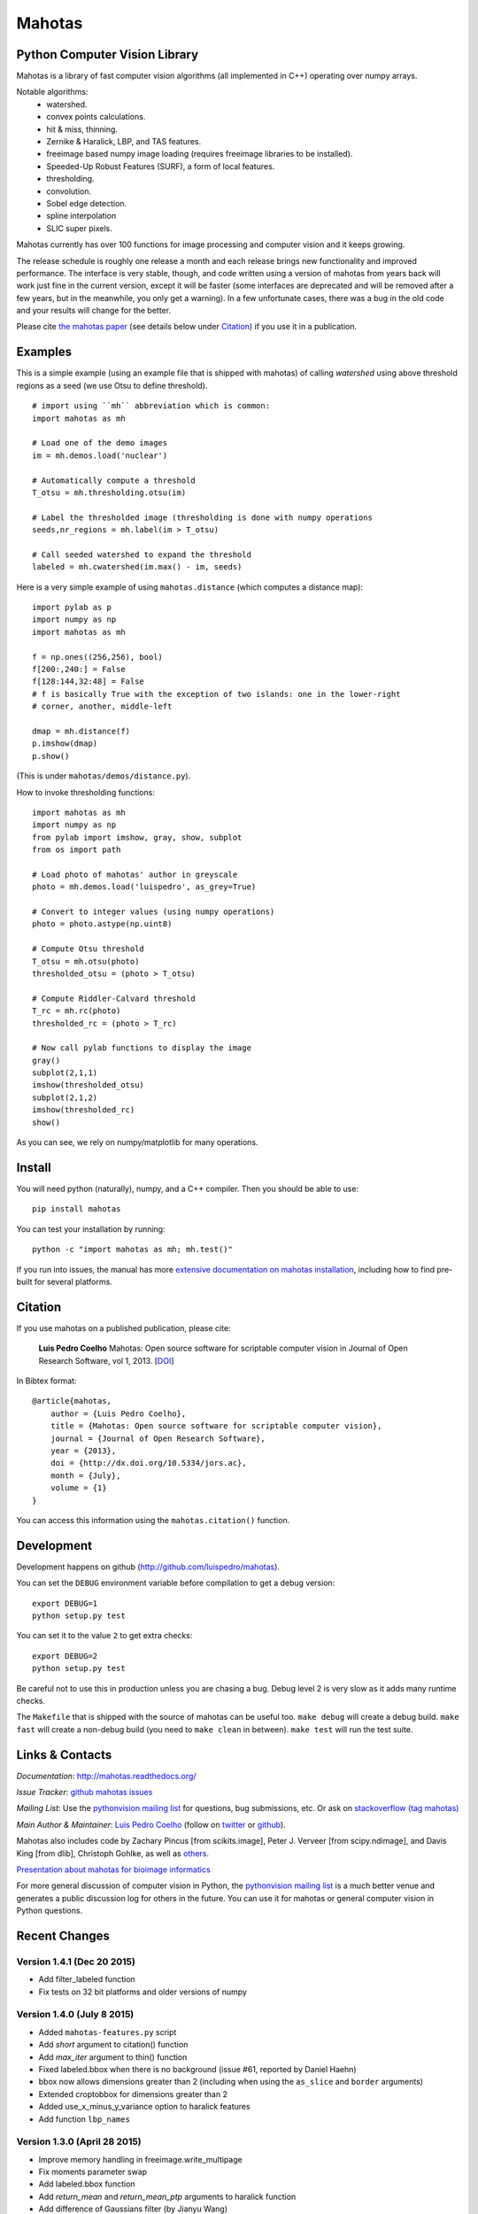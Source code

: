 =======
Mahotas
=======
Python Computer Vision Library
------------------------------


|Travis|_
|Downloads|_
|License|_

.. image:: https://badges.gitter.im/Join%20Chat.svg
   :alt: Join the chat at https://gitter.im/luispedro/mahotas
   :target: https://gitter.im/luispedro/mahotas?utm_source=badge&utm_medium=badge&utm_campaign=pr-badge&utm_content=badge


.. |Travis| image:: https://api.travis-ci.org/luispedro/mahotas.png
.. |Downloads| image:: https://pypip.in/d/mahotas/badge.png
.. |License| image:: https://pypip.in/license/mahotas/badge.png
.. _Travis: https://travis-ci.org/luispedro/mahotas
.. _Downloads: https://pypi.python.org/pypi/mahotas
.. _License: http://opensource.org/licenses/MIT



Mahotas is a library of fast computer vision algorithms (all implemented in
C++) operating over numpy arrays.

Notable algorithms:
 - watershed.
 - convex points calculations.
 - hit & miss, thinning.
 - Zernike & Haralick, LBP, and TAS features.
 - freeimage based numpy image loading (requires freeimage libraries to be
   installed).
 - Speeded-Up Robust Features (SURF), a form of local features.
 - thresholding.
 - convolution.
 - Sobel edge detection.
 - spline interpolation
 - SLIC super pixels.

Mahotas currently has over 100 functions for image processing and computer
vision and it keeps growing.

The release schedule is roughly one release a month and each release brings new
functionality and improved performance. The interface is very stable, though,
and code written using a version of mahotas from years back will work just fine
in the current version, except it will be faster (some interfaces are
deprecated and will be removed after a few years, but in the meanwhile, you
only get a warning). In a few unfortunate cases, there was a bug in the old
code and your results will change for the better.

Please cite `the mahotas paper <http://dx.doi.org/10.5334/jors.ac>`__ (see
details below under Citation_) if you use it in a publication.

Examples
--------

This is a simple example (using an example file that is shipped with mahotas)
of calling `watershed` using above threshold regions as a seed (we use Otsu to
define threshold).

::

    # import using ``mh`` abbreviation which is common:
    import mahotas as mh

    # Load one of the demo images
    im = mh.demos.load('nuclear')

    # Automatically compute a threshold
    T_otsu = mh.thresholding.otsu(im)

    # Label the thresholded image (thresholding is done with numpy operations
    seeds,nr_regions = mh.label(im > T_otsu)

    # Call seeded watershed to expand the threshold
    labeled = mh.cwatershed(im.max() - im, seeds)

Here is a very simple example of using ``mahotas.distance`` (which computes a
distance map)::

    import pylab as p
    import numpy as np
    import mahotas as mh

    f = np.ones((256,256), bool)
    f[200:,240:] = False
    f[128:144,32:48] = False
    # f is basically True with the exception of two islands: one in the lower-right
    # corner, another, middle-left

    dmap = mh.distance(f)
    p.imshow(dmap)
    p.show()

(This is under ``mahotas/demos/distance.py``).

How to invoke thresholding functions::

    import mahotas as mh
    import numpy as np
    from pylab import imshow, gray, show, subplot
    from os import path

    # Load photo of mahotas' author in greyscale
    photo = mh.demos.load('luispedro', as_grey=True)

    # Convert to integer values (using numpy operations)
    photo = photo.astype(np.uint8)

    # Compute Otsu threshold
    T_otsu = mh.otsu(photo)
    thresholded_otsu = (photo > T_otsu)

    # Compute Riddler-Calvard threshold
    T_rc = mh.rc(photo)
    thresholded_rc = (photo > T_rc)

    # Now call pylab functions to display the image
    gray()
    subplot(2,1,1)
    imshow(thresholded_otsu)
    subplot(2,1,2)
    imshow(thresholded_rc)
    show()

As you can see, we rely on numpy/matplotlib for many operations.

Install
-------

You will need python (naturally), numpy, and a C++ compiler. Then you should be
able to use::

    pip install mahotas

You can test your installation by running::

    python -c "import mahotas as mh; mh.test()"

If you run into issues, the manual has more `extensive documentation on mahotas
installation <http://mahotas.readthedocs.org/en/latest/install.html>`__,
including how to find pre-built for several platforms.

Citation
--------

.. _Citation:

If you use mahotas on a published publication, please cite:

    **Luis Pedro Coelho** Mahotas: Open source software for scriptable computer
    vision in Journal of Open Research Software, vol 1, 2013. [`DOI
    <http://dx.doi.org/10.5334/jors.ac>`__]


In Bibtex format::

    @article{mahotas,
        author = {Luis Pedro Coelho},
        title = {Mahotas: Open source software for scriptable computer vision},
        journal = {Journal of Open Research Software},
        year = {2013},
        doi = {http://dx.doi.org/10.5334/jors.ac},
        month = {July},
        volume = {1}
    }


You can access this information using the ``mahotas.citation()`` function.

Development
-----------

Development happens on github (`http://github.com/luispedro/mahotas
<https://github.com/luispedro/mahotas>`__).

You can set the ``DEBUG`` environment variable before compilation to get a
debug version::

    export DEBUG=1
    python setup.py test

You can set it to the value ``2`` to get extra checks::

    export DEBUG=2
    python setup.py test

Be careful not to use this in production unless you are chasing a bug. Debug
level 2 is very slow as it adds many runtime checks.

The ``Makefile`` that is shipped with the source of mahotas can be useful too.
``make debug`` will create a debug build. ``make fast`` will create a non-debug
build (you need to ``make clean`` in between). ``make test`` will run the test
suite.


Links & Contacts
----------------


*Documentation*: `http://mahotas.readthedocs.org/ <http://mahotas.readthedocs.org/>`__

*Issue Tracker*: `github mahotas issues <https://github.com/luispedro/mahotas/issues>`__

*Mailing List*: Use the `pythonvision mailing list
<http://groups.google.com/group/pythonvision?pli=1>`_ for questions, bug
submissions, etc. Or ask on `stackoverflow (tag mahotas)
<http://stackoverflow.com/questions/tagged/mahotas>`__

*Main Author & Maintainer*: `Luis Pedro Coelho <http://luispedro.org>`__ (follow on `twitter
<https://twitter.com/luispedrocoelho>`__ or `github
<https://github.com/luispedro>`__).

Mahotas also includes code by Zachary Pincus [from scikits.image], Peter J.
Verveer [from scipy.ndimage], and Davis King [from dlib], Christoph Gohlke, as
well as `others <https://github.com/luispedro/mahotas/graphs/contributors>`__.

`Presentation about mahotas for bioimage informatics
<http://luispedro.org/files/talks/2013/EuBIAS/mahotas.html>`__

For more general discussion of computer vision in Python, the `pythonvision
mailing list <http://groups.google.com/group/pythonvision?pli=1>`__ is a much
better venue and generates a public discussion log for others in the future.
You can use it for mahotas or general computer vision in Python questions.

Recent Changes
--------------

Version 1.4.1 (Dec 20 2015)
~~~~~~~~~~~~~~~~~~~~~~~~~~~
- Add filter_labeled function
- Fix tests on 32 bit platforms and older versions of numpy

Version 1.4.0 (July 8 2015)
~~~~~~~~~~~~~~~~~~~~~~~~~~~
- Added ``mahotas-features.py`` script
- Add `short` argument to citation() function
- Add `max_iter` argument to thin() function
- Fixed labeled.bbox when there is no background (issue #61, reported by Daniel
  Haehn)
- bbox now allows dimensions greater than 2 (including when using the
  ``as_slice`` and ``border`` arguments)
- Extended croptobbox for dimensions greater than 2
- Added use_x_minus_y_variance option to haralick features
- Add function ``lbp_names``


Version 1.3.0 (April 28 2015)
~~~~~~~~~~~~~~~~~~~~~~~~~~~~~
- Improve memory handling in freeimage.write_multipage
- Fix moments parameter swap
- Add labeled.bbox function
- Add `return_mean` and `return_mean_ptp` arguments to haralick function
- Add difference of Gaussians filter (by Jianyu Wang)
- Add Laplacian filter (by Jianyu Wang)
- Fix crash in median_filter when mismatched arguments are passed
- Fix gaussian_filter1d for ndim > 2


Version 1.2.4 (December 23 2014)
~~~~~~~~~~~~~~~~~~~~~~~~~~~~~~~~
- Add PIL based IO

Version 1.2.3 (November 8 2014)
~~~~~~~~~~~~~~~~~~~~~~~~~~~~~~~
- Export mean_filter at top level
- Fix to Zernike moments computation (reported by Sergey Demurin)
- Fix compilation in platforms without npy_float128 (patch by Gabi Davar)


Version 1.2.2 (October 19 2014)
~~~~~~~~~~~~~~~~~~~~~~~~~~~~~~~
- Add minlength argument to labeled_sum
- Generalize regmax/regmin to work with floating point images
- Allow floating point inputs to ``cwatershed()``
- Correctly check for float16 & float128 inputs
- Make sobel into a pure function (i.e., do not normalize its input)
- Fix sobel filtering

Version 1.2.1 (July 21 2014)
~~~~~~~~~~~~~~~~~~~~~~~~~~~~
- Explicitly set numpy.include_dirs() in setup.py [patch by Andrew Stromnov]

Version 1.2 (July 17 2014)
~~~~~~~~~~~~~~~~~~~~~~~~~~
- Export locmax|locmin at the mahotas namespace level
- Break away ellipse_axes from eccentricity code as it can be useful on
  its own
- Add ``find()`` function
- Add ``mean_filter()`` function
- Fix ``cwatershed()`` overflow possibility
- Make labeled functions more flexible in accepting more types
- Fix crash in ``close_holes()`` with nD images (for n > 2)
- Remove matplotlibwrap
- Use standard setuptools for building (instead of numpy.distutils)
- Add ``overlay()`` function

Version 1.1.1 (July 4 2014)
~~~~~~~~~~~~~~~~~~~~~~~~~~~
- Fix crash in close_holes() with nD images (for n > 2)

1.1.0 (February 12 2014)
~~~~~~~~~~~~~~~~~~~~~~~~
- Better error checking
- Fix interpolation of integer images using order 1
- Add resize_to & resize_rgb_to
- Add coveralls coverage
- Fix SLIC superpixels connectivity
- Add remove_regions_where function
- Fix hard crash in convolution
- Fix axis handling in convolve1d
- Add normalization to moments calculation

See the `ChangeLog
<https://github.com/luispedro/mahotas/blob/master/ChangeLog>`__ for older
version.


